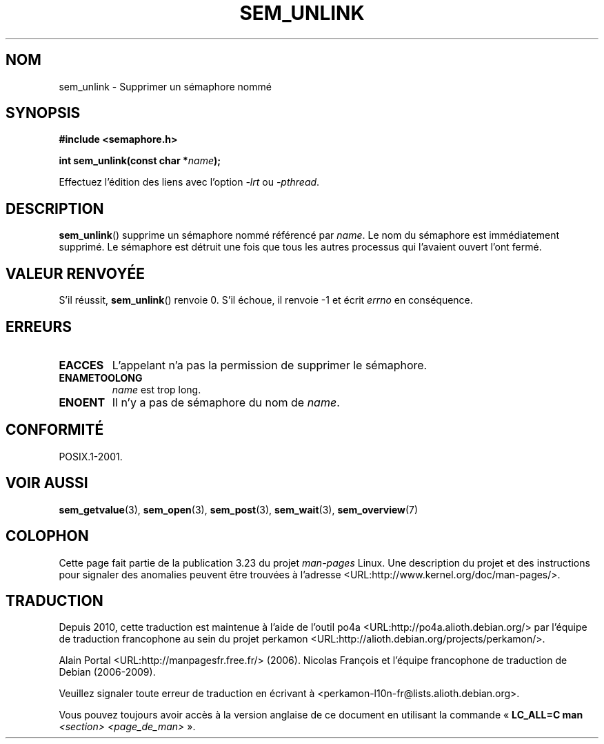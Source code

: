 .\" t
.\" Hey Emacs! This file is -*- nroff -*- source.
.\"
.\" Copyright (C) 2006 Michael Kerrisk <mtk.manpages@gmail.com>
.\"
.\" Permission is granted to make and distribute verbatim copies of this
.\" manual provided the copyright notice and this permission notice are
.\" preserved on all copies.
.\"
.\" Permission is granted to copy and distribute modified versions of this
.\" manual under the conditions for verbatim copying, provided that the
.\" entire resulting derived work is distributed under the terms of a
.\" permission notice identical to this one.
.\"
.\" Since the Linux kernel and libraries are constantly changing, this
.\" manual page may be incorrect or out-of-date.  The author(s) assume no
.\" responsibility for errors or omissions, or for damages resulting from
.\" the use of the information contained herein.  The author(s) may not
.\" have taken the same level of care in the production of this manual,
.\" which is licensed free of charge, as they might when working
.\" professionally.
.\"
.\" Formatted or processed versions of this manual, if unaccompanied by
.\" the source, must acknowledge the copyright and authors of this work.
.\"
.\"*******************************************************************
.\"
.\" This file was generated with po4a. Translate the source file.
.\"
.\"*******************************************************************
.TH SEM_UNLINK 3 "25 mars 2006" Linux "Manuel du programmeur Linux"
.SH NOM
sem_unlink \- Supprimer un sémaphore nommé
.SH SYNOPSIS
.nf
\fB#include <semaphore.h>\fP
.sp
\fBint sem_unlink(const char *\fP\fIname\fP\fB);\fP
.fi
.sp
Effectuez l'édition des liens avec l'option \fI\-lrt\fP ou \fI\-pthread\fP.
.SH DESCRIPTION
\fBsem_unlink\fP() supprime un sémaphore nommé référencé par \fIname\fP. Le nom du
sémaphore est immédiatement supprimé. Le sémaphore est détruit une fois que
tous les autres processus qui l'avaient ouvert l'ont fermé.
.SH "VALEUR RENVOYÉE"
S'il réussit, \fBsem_unlink\fP() renvoie 0. S'il échoue, il renvoie \-1 et écrit
\fIerrno\fP en conséquence.
.SH ERREURS
.TP 
\fBEACCES\fP
L'appelant n'a pas la permission de supprimer le sémaphore.
.TP 
\fBENAMETOOLONG\fP
\fIname\fP est trop long.
.TP 
\fBENOENT\fP
Il n'y a pas de sémaphore du nom de \fIname\fP.
.SH CONFORMITÉ
POSIX.1\-2001.
.SH "VOIR AUSSI"
\fBsem_getvalue\fP(3), \fBsem_open\fP(3), \fBsem_post\fP(3), \fBsem_wait\fP(3),
\fBsem_overview\fP(7)
.SH COLOPHON
Cette page fait partie de la publication 3.23 du projet \fIman\-pages\fP
Linux. Une description du projet et des instructions pour signaler des
anomalies peuvent être trouvées à l'adresse
<URL:http://www.kernel.org/doc/man\-pages/>.
.SH TRADUCTION
Depuis 2010, cette traduction est maintenue à l'aide de l'outil
po4a <URL:http://po4a.alioth.debian.org/> par l'équipe de
traduction francophone au sein du projet perkamon
<URL:http://alioth.debian.org/projects/perkamon/>.
.PP
Alain Portal <URL:http://manpagesfr.free.fr/>\ (2006).
Nicolas François et l'équipe francophone de traduction de Debian\ (2006-2009).
.PP
Veuillez signaler toute erreur de traduction en écrivant à
<perkamon\-l10n\-fr@lists.alioth.debian.org>.
.PP
Vous pouvez toujours avoir accès à la version anglaise de ce document en
utilisant la commande
«\ \fBLC_ALL=C\ man\fR \fI<section>\fR\ \fI<page_de_man>\fR\ ».
